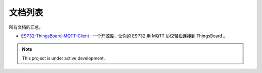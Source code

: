 .. Docs--Of-LiangZhuzi documentation master file, created by
   sphinx-quickstart on Sun Oct 23 21:46:24 2022.
   You can adapt this file completely to your liking, but it should at least
   contain the root `toctree` directive.

文档列表
=========================================================

所有文档的汇总。 

* `ESP32-ThingsBoard-MQTT-Client`_ : 一个开源库，让你的 ESP32 用 MQTT 协议轻松连接到 ThingsBoard 。

.. _ESP32-ThingsBoard-MQTT-Client: https://docs.liangzhuzi.io/projects/esp32-thingsboard-mqtt-client


.. note::

   This project is under active development.


.. 目录
.. --------

.. .. toctree::
..    :maxdepth: 2
..    :caption: Contents:


.. Indices and tables
.. ==================

.. * :ref:`genindex`
.. * :ref:`modindex`
.. * :ref:`search`